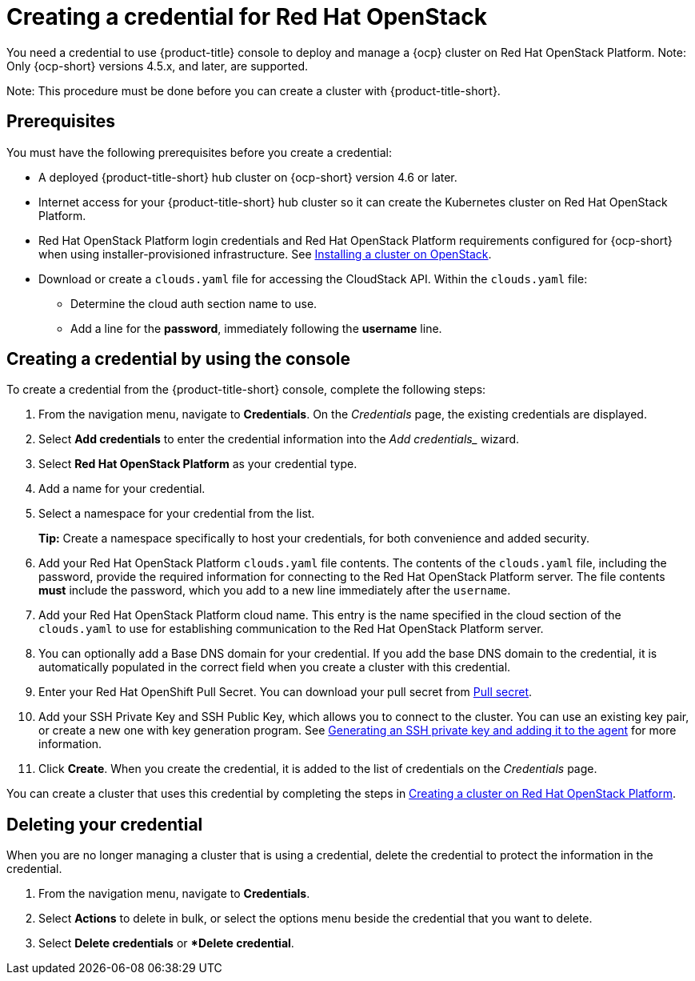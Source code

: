 [#creating-a-credential-for-openstack]
= Creating a credential for Red Hat OpenStack

You need a credential to use {product-title} console to deploy and manage a {ocp} cluster on Red Hat OpenStack Platform. Note: Only {ocp-short} versions 4.5.x, and later, are supported.

Note: This procedure must be done before you can create a cluster with {product-title-short}.

[#openstack-credential-prerequisites]
== Prerequisites

You must have the following prerequisites before you create a credential:

* A deployed {product-title-short} hub cluster on {ocp-short} version 4.6 or later.
* Internet access for your {product-title-short} hub cluster so it can create the Kubernetes cluster on Red Hat OpenStack Platform.
* Red Hat OpenStack Platform login credentials and Red Hat OpenStack Platform requirements configured for {ocp-short} when using installer-provisioned infrastructure.
See https://docs.openshift.com/container-platform/4.6/installing/installing_openstack/installing-openstack-installer-custom.html[Installing a cluster on OpenStack].
* Download or create a `clouds.yaml` file for accessing the CloudStack API. Within the `clouds.yaml` file:
** Determine the cloud auth section name to use.
** Add a line for the *password*, immediately following the *username* line.

[#openstack-credential]
== Creating a credential by using the console

To create a credential from the {product-title-short} console, complete the following steps:

. From the navigation menu, navigate to *Credentials*. On the _Credentials_ page, the existing credentials are displayed.

. Select *Add credentials* to enter the credential information into the _Add credentials__ wizard.

. Select *Red Hat OpenStack Platform* as your credential type.

. Add a name for your credential.

. Select a namespace for your credential from the list.
+
*Tip:* Create a namespace specifically to host your credentials, for both convenience and added security.

. Add your Red Hat OpenStack Platform `clouds.yaml` file contents. The contents of the `clouds.yaml` file, including the password, provide the required information for connecting to the Red Hat OpenStack Platform server. The file contents *must* include the password, which you add to a new line immediately after the `username`.

. Add your Red Hat OpenStack Platform cloud name. This entry is the name specified in the cloud section of the `clouds.yaml` to use for establishing communication to the Red Hat OpenStack Platform server.

. You can optionally add a Base DNS domain for your credential. If you add the base DNS domain to the credential, it is automatically populated in the correct field when you create a cluster with this credential.

. Enter your Red Hat OpenShift Pull Secret.
You can download your pull secret from https://cloud.redhat.com/openshift/install/pull-secret[Pull secret].

. Add your SSH Private Key and SSH Public Key, which allows you to connect to the cluster.
You can use an existing key pair, or create a new one with key generation program.
See https://docs.openshift.com/container-platform/4.6/installing/installing_aws/installing-aws-default.html#ssh-agent-using_installing-aws-default[Generating an SSH private key and adding it to the agent] for more information.
. Click *Create*.
When you create the credential, it is added to the list of credentials on the _Credentials_ page.

You can create a cluster that uses this credential by completing the steps in link:../clusters/create_openstack.adoc#creating-a-cluster-on-openstack[Creating a cluster on Red Hat OpenStack Platform].

[#openstack-delete-credential]
== Deleting your credential

When you are no longer managing a cluster that is using a credential, delete the credential to protect the information in the credential.

. From the navigation menu, navigate to *Credentials*.
. Select *Actions* to delete in bulk, or select the options menu beside the credential that you want to delete.
. Select *Delete credentials* or **Delete credential*.
